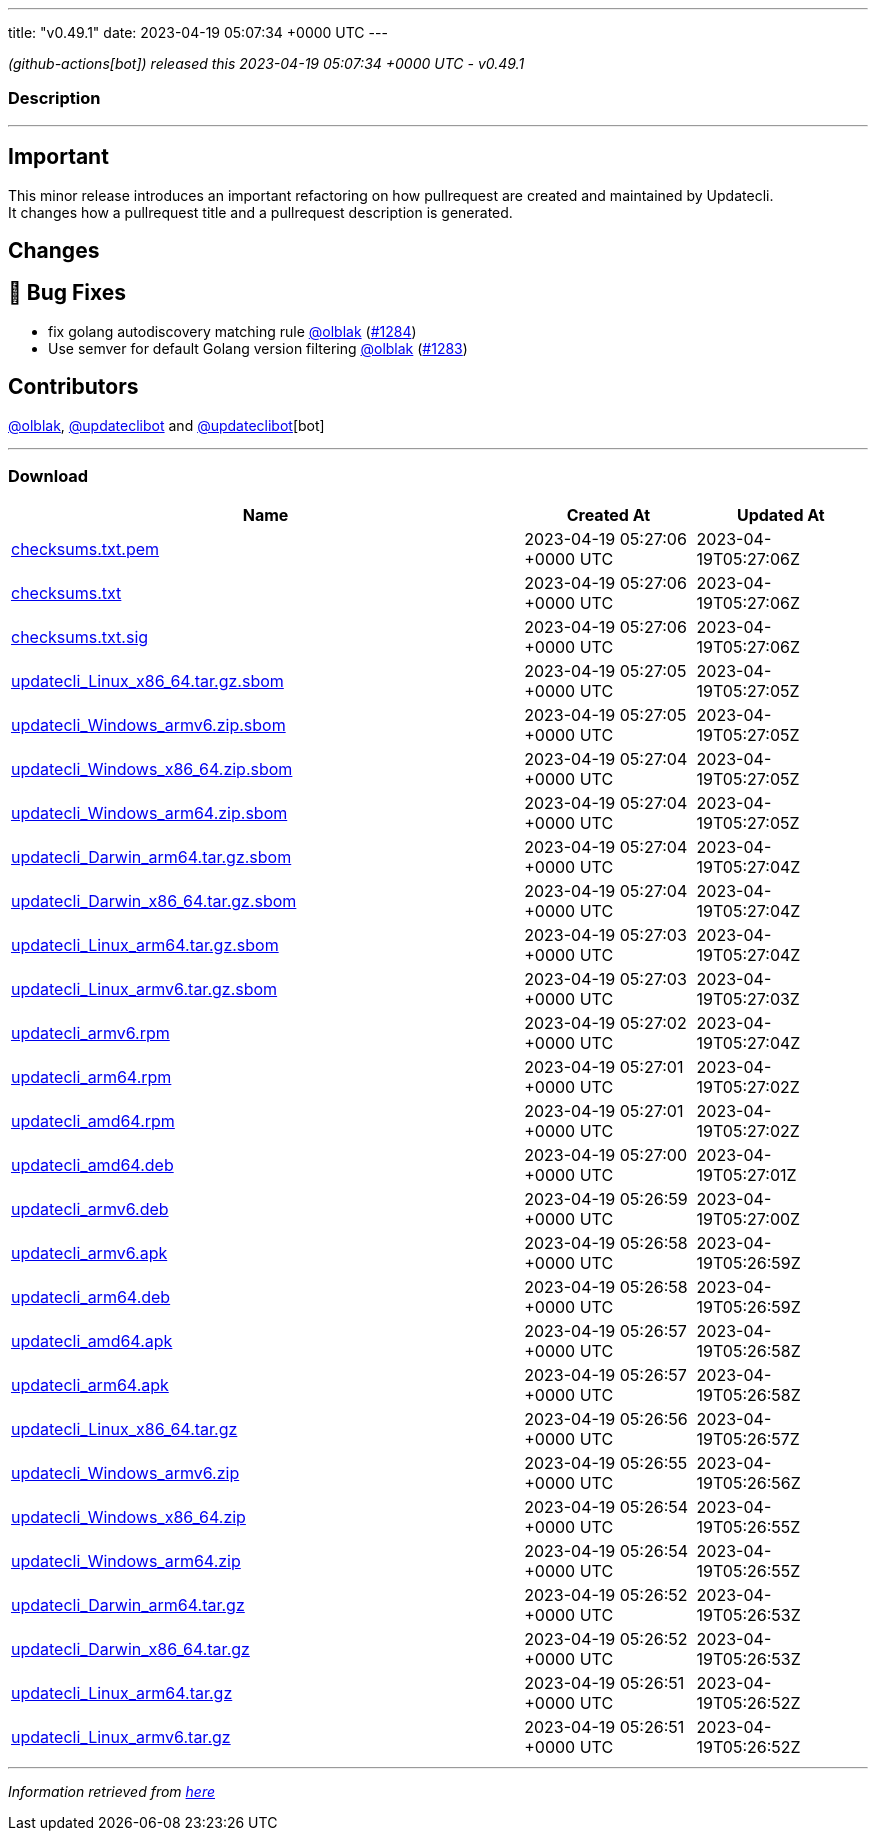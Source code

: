 ---
title: "v0.49.1"
date: 2023-04-19 05:07:34 +0000 UTC
---

// Disclaimer: this file is generated, do not edit it manually.


__ (github-actions[bot]) released this 2023-04-19 05:07:34 +0000 UTC - v0.49.1__


=== Description

---

++++

<h2>Important</h2>
<p>This minor release introduces an important refactoring on how pullrequest are created and maintained by Updatecli.<br>
It changes how a pullrequest title and a pullrequest description is generated.</p>
<h2>Changes</h2>
<h2>🐛 Bug Fixes</h2>
<ul>
<li>fix golang autodiscovery matching rule <a class="user-mention notranslate" data-hovercard-type="user" data-hovercard-url="/users/olblak/hovercard" data-octo-click="hovercard-link-click" data-octo-dimensions="link_type:self" href="https://github.com/olblak">@olblak</a> (<a class="issue-link js-issue-link" data-error-text="Failed to load title" data-id="1673732561" data-permission-text="Title is private" data-url="https://github.com/updatecli/updatecli/issues/1284" data-hovercard-type="pull_request" data-hovercard-url="/updatecli/updatecli/pull/1284/hovercard" href="https://github.com/updatecli/updatecli/pull/1284">#1284</a>)</li>
<li>Use semver for default Golang version filtering <a class="user-mention notranslate" data-hovercard-type="user" data-hovercard-url="/users/olblak/hovercard" data-octo-click="hovercard-link-click" data-octo-dimensions="link_type:self" href="https://github.com/olblak">@olblak</a> (<a class="issue-link js-issue-link" data-error-text="Failed to load title" data-id="1673606336" data-permission-text="Title is private" data-url="https://github.com/updatecli/updatecli/issues/1283" data-hovercard-type="pull_request" data-hovercard-url="/updatecli/updatecli/pull/1283/hovercard" href="https://github.com/updatecli/updatecli/pull/1283">#1283</a>)</li>
</ul>
<h2>Contributors</h2>
<p><a class="user-mention notranslate" data-hovercard-type="user" data-hovercard-url="/users/olblak/hovercard" data-octo-click="hovercard-link-click" data-octo-dimensions="link_type:self" href="https://github.com/olblak">@olblak</a>, <a class="user-mention notranslate" data-hovercard-type="user" data-hovercard-url="/users/updateclibot/hovercard" data-octo-click="hovercard-link-click" data-octo-dimensions="link_type:self" href="https://github.com/updateclibot">@updateclibot</a> and <a class="user-mention notranslate" data-hovercard-type="user" data-hovercard-url="/users/updateclibot/hovercard" data-octo-click="hovercard-link-click" data-octo-dimensions="link_type:self" href="https://github.com/updateclibot">@updateclibot</a>[bot]</p>

++++

---



=== Download

[cols="3,1,1" options="header" frame="all" grid="rows"]
|===
| Name | Created At | Updated At

| link:https://github.com/updatecli/updatecli/releases/download/v0.49.1/checksums.txt.pem[checksums.txt.pem] | 2023-04-19 05:27:06 +0000 UTC | 2023-04-19T05:27:06Z

| link:https://github.com/updatecli/updatecli/releases/download/v0.49.1/checksums.txt[checksums.txt] | 2023-04-19 05:27:06 +0000 UTC | 2023-04-19T05:27:06Z

| link:https://github.com/updatecli/updatecli/releases/download/v0.49.1/checksums.txt.sig[checksums.txt.sig] | 2023-04-19 05:27:06 +0000 UTC | 2023-04-19T05:27:06Z

| link:https://github.com/updatecli/updatecli/releases/download/v0.49.1/updatecli_Linux_x86_64.tar.gz.sbom[updatecli_Linux_x86_64.tar.gz.sbom] | 2023-04-19 05:27:05 +0000 UTC | 2023-04-19T05:27:05Z

| link:https://github.com/updatecli/updatecli/releases/download/v0.49.1/updatecli_Windows_armv6.zip.sbom[updatecli_Windows_armv6.zip.sbom] | 2023-04-19 05:27:05 +0000 UTC | 2023-04-19T05:27:05Z

| link:https://github.com/updatecli/updatecli/releases/download/v0.49.1/updatecli_Windows_x86_64.zip.sbom[updatecli_Windows_x86_64.zip.sbom] | 2023-04-19 05:27:04 +0000 UTC | 2023-04-19T05:27:05Z

| link:https://github.com/updatecli/updatecli/releases/download/v0.49.1/updatecli_Windows_arm64.zip.sbom[updatecli_Windows_arm64.zip.sbom] | 2023-04-19 05:27:04 +0000 UTC | 2023-04-19T05:27:05Z

| link:https://github.com/updatecli/updatecli/releases/download/v0.49.1/updatecli_Darwin_arm64.tar.gz.sbom[updatecli_Darwin_arm64.tar.gz.sbom] | 2023-04-19 05:27:04 +0000 UTC | 2023-04-19T05:27:04Z

| link:https://github.com/updatecli/updatecli/releases/download/v0.49.1/updatecli_Darwin_x86_64.tar.gz.sbom[updatecli_Darwin_x86_64.tar.gz.sbom] | 2023-04-19 05:27:04 +0000 UTC | 2023-04-19T05:27:04Z

| link:https://github.com/updatecli/updatecli/releases/download/v0.49.1/updatecli_Linux_arm64.tar.gz.sbom[updatecli_Linux_arm64.tar.gz.sbom] | 2023-04-19 05:27:03 +0000 UTC | 2023-04-19T05:27:04Z

| link:https://github.com/updatecli/updatecli/releases/download/v0.49.1/updatecli_Linux_armv6.tar.gz.sbom[updatecli_Linux_armv6.tar.gz.sbom] | 2023-04-19 05:27:03 +0000 UTC | 2023-04-19T05:27:03Z

| link:https://github.com/updatecli/updatecli/releases/download/v0.49.1/updatecli_armv6.rpm[updatecli_armv6.rpm] | 2023-04-19 05:27:02 +0000 UTC | 2023-04-19T05:27:04Z

| link:https://github.com/updatecli/updatecli/releases/download/v0.49.1/updatecli_arm64.rpm[updatecli_arm64.rpm] | 2023-04-19 05:27:01 +0000 UTC | 2023-04-19T05:27:02Z

| link:https://github.com/updatecli/updatecli/releases/download/v0.49.1/updatecli_amd64.rpm[updatecli_amd64.rpm] | 2023-04-19 05:27:01 +0000 UTC | 2023-04-19T05:27:02Z

| link:https://github.com/updatecli/updatecli/releases/download/v0.49.1/updatecli_amd64.deb[updatecli_amd64.deb] | 2023-04-19 05:27:00 +0000 UTC | 2023-04-19T05:27:01Z

| link:https://github.com/updatecli/updatecli/releases/download/v0.49.1/updatecli_armv6.deb[updatecli_armv6.deb] | 2023-04-19 05:26:59 +0000 UTC | 2023-04-19T05:27:00Z

| link:https://github.com/updatecli/updatecli/releases/download/v0.49.1/updatecli_armv6.apk[updatecli_armv6.apk] | 2023-04-19 05:26:58 +0000 UTC | 2023-04-19T05:26:59Z

| link:https://github.com/updatecli/updatecli/releases/download/v0.49.1/updatecli_arm64.deb[updatecli_arm64.deb] | 2023-04-19 05:26:58 +0000 UTC | 2023-04-19T05:26:59Z

| link:https://github.com/updatecli/updatecli/releases/download/v0.49.1/updatecli_amd64.apk[updatecli_amd64.apk] | 2023-04-19 05:26:57 +0000 UTC | 2023-04-19T05:26:58Z

| link:https://github.com/updatecli/updatecli/releases/download/v0.49.1/updatecli_arm64.apk[updatecli_arm64.apk] | 2023-04-19 05:26:57 +0000 UTC | 2023-04-19T05:26:58Z

| link:https://github.com/updatecli/updatecli/releases/download/v0.49.1/updatecli_Linux_x86_64.tar.gz[updatecli_Linux_x86_64.tar.gz] | 2023-04-19 05:26:56 +0000 UTC | 2023-04-19T05:26:57Z

| link:https://github.com/updatecli/updatecli/releases/download/v0.49.1/updatecli_Windows_armv6.zip[updatecli_Windows_armv6.zip] | 2023-04-19 05:26:55 +0000 UTC | 2023-04-19T05:26:56Z

| link:https://github.com/updatecli/updatecli/releases/download/v0.49.1/updatecli_Windows_x86_64.zip[updatecli_Windows_x86_64.zip] | 2023-04-19 05:26:54 +0000 UTC | 2023-04-19T05:26:55Z

| link:https://github.com/updatecli/updatecli/releases/download/v0.49.1/updatecli_Windows_arm64.zip[updatecli_Windows_arm64.zip] | 2023-04-19 05:26:54 +0000 UTC | 2023-04-19T05:26:55Z

| link:https://github.com/updatecli/updatecli/releases/download/v0.49.1/updatecli_Darwin_arm64.tar.gz[updatecli_Darwin_arm64.tar.gz] | 2023-04-19 05:26:52 +0000 UTC | 2023-04-19T05:26:53Z

| link:https://github.com/updatecli/updatecli/releases/download/v0.49.1/updatecli_Darwin_x86_64.tar.gz[updatecli_Darwin_x86_64.tar.gz] | 2023-04-19 05:26:52 +0000 UTC | 2023-04-19T05:26:53Z

| link:https://github.com/updatecli/updatecli/releases/download/v0.49.1/updatecli_Linux_arm64.tar.gz[updatecli_Linux_arm64.tar.gz] | 2023-04-19 05:26:51 +0000 UTC | 2023-04-19T05:26:52Z

| link:https://github.com/updatecli/updatecli/releases/download/v0.49.1/updatecli_Linux_armv6.tar.gz[updatecli_Linux_armv6.tar.gz] | 2023-04-19 05:26:51 +0000 UTC | 2023-04-19T05:26:52Z

|===


---

__Information retrieved from link:https://github.com/updatecli/updatecli/releases/tag/v0.49.1[here]__


